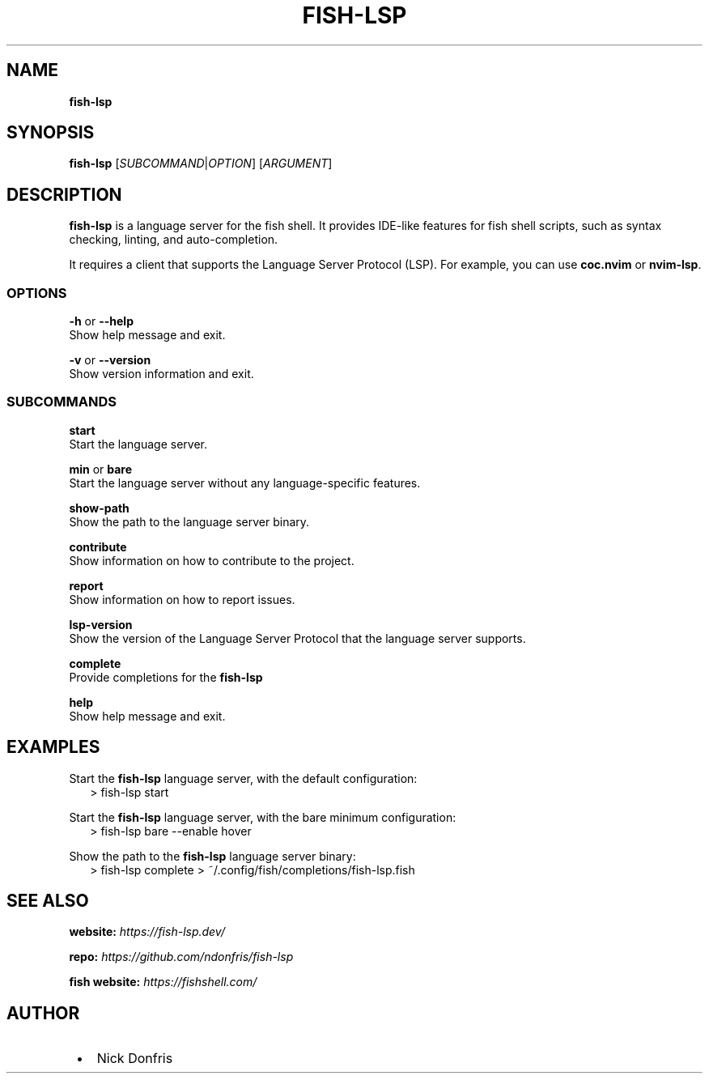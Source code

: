 .TH "FISH\-LSP" "1" "April 2024" "1.0.1"
.SH "NAME"
\fBfish-lsp\fR
.TS
tab(|) nowarn;
cx.
T{
.P
fish\-lsp \- A language server for the fish shell

T}
.TE
.SH SYNOPSIS
.P
\fBfish\-lsp\fP [\fISUBCOMMAND\fR|\fIOPTION\fR] [\fIARGUMENT\fR]
.SH DESCRIPTION
.P
\fBfish\-lsp\fP is a language server for the fish shell\. It provides IDE\-like features for fish shell scripts, such as syntax checking, linting, and auto\-completion\.
.P
It requires a client that supports the Language Server Protocol (LSP)\. For example, you can use \fBcoc\.nvim\fP or \fBnvim\-lsp\fP\|\.
.SS OPTIONS
.P
\fB\-h\fP or  \fB\-\-help\fP
.br
Show help message and exit\.
.P
\fB\-v\fP or \fB\-\-version\fP
.br
Show version information and exit\.
.SS SUBCOMMANDS
.P
\fBstart\fP
.br
Start the language server\.
.P
\fBmin\fP or \fBbare\fP
.br
Start the language server without any language\-specific features\.
.P
\fBshow\-path\fP
.br
Show the path to the language server binary\.
.P
\fBcontribute\fP
.br
Show information on how to contribute to the project\.
.P
\fBreport\fP
.br
Show information on how to report issues\.
.P
\fBlsp\-version\fP
.br
Show the version of the Language Server Protocol that the language server supports\.
.P
\fBcomplete\fP
.br
Provide completions for the \fBfish\-lsp\fP
.P
\fBhelp\fP
.br
Show help message and exit\.
.SH EXAMPLES
.P
Start the \fBfish\-lsp\fP language server, with the default configuration:
.RS 2
.nf
> fish\-lsp start
.fi
.RE
.P
Start the \fBfish\-lsp\fP language server, with the bare minimum configuration:
.RS 2
.nf
> fish\-lsp bare \-\-enable hover
.fi
.RE
.P
Show the path to the \fBfish\-lsp\fP language server binary:
.RS 2
.nf
> fish\-lsp complete > ~/\.config/fish/completions/fish\-lsp\.fish
.fi
.RE
.SH SEE ALSO
.P
\fBwebsite:\fR \fIhttps://fish-lsp.dev/\fR
.P
\fBrepo:\fR \fIhttps://github.com/ndonfris/fish-lsp\fR
.P
\fBfish website:\fR \fIhttps://fishshell.com/\fR
.SH AUTHOR

.RS 1
.IP \(bu 2
Nick Donfris

.RE

